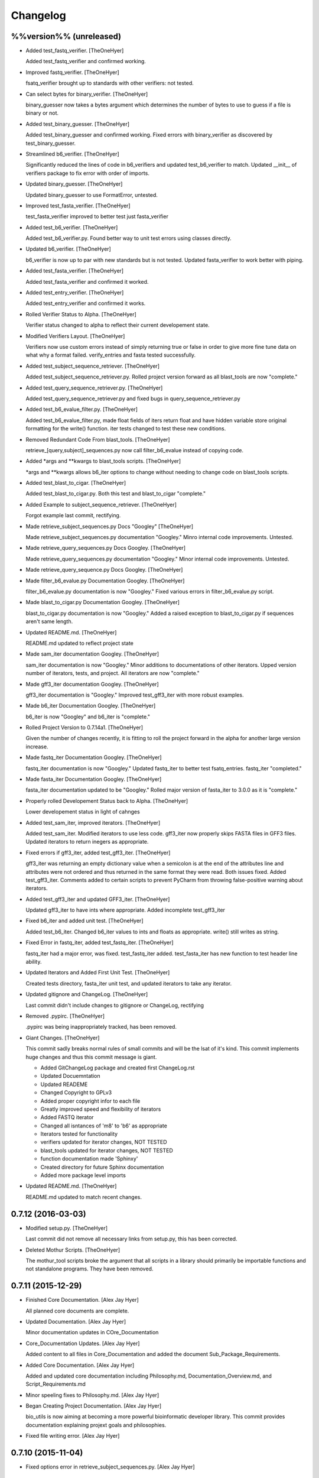 Changelog
=========

%%version%% (unreleased)
------------------------

- Added test_fastq_verifier. [TheOneHyer]

  Added test_fastq_verifier and confirmed working.

- Improved fastq_verifier. [TheOneHyer]

  fsatq_verifier brought up to standards with other
  verifiers: not tested.

- Can select bytes for binary_verifier. [TheOneHyer]

  binary_guesser now takes a bytes argument
  which determines the number of bytes to use
  to guess if a file is binary or not.

- Added test_binary_guesser. [TheOneHyer]

  Added test_binary_guesser and confirmed working.
  Fixed errors with binary_verifier as discovered by
  test_binary_guesser.

- Streamlined b6_verifier. [TheOneHyer]

  Significantly reduced the lines of code in
  b6_verifiers and updated test_b6_verifier to
  match. Updated __init__ of verifiers package
  to fix error with order of imports.

- Updated binary_guesser. [TheOneHyer]

  Updated binary_guesser to use FormatError, untested.

- Improved test_fasta_verifier. [TheOneHyer]

  test_fasta_verifier improved to better
  test just fasta_verifier

- Added test_b6_verifier. [TheOneHyer]

  Added test_b6_verifier.py. Found better way
  to unit test errors using classes directly.

- Updated b6_verifier. [TheOneHyer]

  b6_verifier is now up to par with new standards but
  is not tested. Updated fasta_verifier to work
  better with piping.

- Added test_fasta_verifier. [TheOneHyer]

  Added test_fasta_verifier and confirmed it worked.

- Added test_entry_verifier. [TheOneHyer]

  Added test_entry_verifier and confirmed it works.

- Rolled Verifier Status to Alpha. [TheOneHyer]

  Verifier status changed to alpha to reflect
  their current developement state.

- Modified Verifiers Layout. [TheOneHyer]

  Verifiers now use custom errors instead of
  simply returning true or false in order to
  give more fine tune data on what why a format
  failed. verify_entries and fasta tested
  successfully.

- Added test_subject_sequence_retriever. [TheOneHyer]

  Added test_subject_sequence_retriever.py. Rolled
  project version forward as all blast_tools are
  now "complete."

- Added test_query_sequence_retriever.py. [TheOneHyer]

  Added test_query_sequence_retriever.py and fixed bugs in
  query_sequence_retriever.py

- Added test_b6_evalue_filter.py. [TheOneHyer]

  Added test_b6_evalue_filter.py, made float fields of
  iters return float and have hidden variable store original
  formatting for the write() function. iter tests changed
  to test these new conditions.

- Removed Redundant Code From blast_tools. [TheOneHyer]

  retrieve_[query,subject]_sequences.py now call
  filter_b6_evalue instead of copying code.

- Added *args and **kwargs to blast_tools scripts. [TheOneHyer]

  *args and **kwargs allows b6_iter options to change
  without needing to change code on blast_tools scripts.

- Added test_blast_to_cigar. [TheOneHyer]

  Added test_blast_to_cigar.py. Both this test and
  blast_to_cigar "complete."

- Added Example to subject_sequence_retriever. [TheOneHyer]

  Forgot example last commit, rectifying.

- Made retrieve_subject_sequences.py Docs "Googley" [TheOneHyer]

  Made retrieve_subject_sequences.py documentation
  "Googley." Minro internal code improvements. Untested.

- Made retrieve_query_sequences.py Docs Googley. [TheOneHyer]

  Made retrieve_query_sequences.py documentation
  "Googley." Minor internal code improvements. Untested.

- Made retrieve_query_sequence.py Docs Googley. [TheOneHyer]

- Made filter_b6_evalue.py Documentation Googley. [TheOneHyer]

  filter_b6_evalue.py documentation is now "Googley."
  Fixed various errors in filter_b6_evalue.py script.

- Made blast_to_cigar.py Documentation Googley. [TheOneHyer]

  blast_to_cigar.py documentation is now "Googley."
  Added a raised exception to blast_to_cigar.py if
  sequences aren't same length.

- Updated README.md. [TheOneHyer]

  README.md updated to reflect project state

- Made sam_iter documentation Googley. [TheOneHyer]

  sam_iter documentation is now "Googley."
  Minor additions to documentations of other iterators.
  Upped version number of iterators, tests, and project.
  All iterators are now "complete."

- Made gff3_iter documentation Googley. [TheOneHyer]

  gff3_iter documentation is "Googley."
  Improved test_gff3_iter with more robust examples.

- Made b6_iter Documentation Googley. [TheOneHyer]

  b6_iter is now "Googley" and b6_iter is "complete."

- Rolled Project Version to 0.7.14a1. [TheOneHyer]

  Given the number of changes recently, it is fitting to
  roll the project forward in the alpha for another large
  version increase.

- Made fastq_iter Documentation Googley. [TheOneHyer]

  fastq_iter documentation is now "Googley."
  Updated fastq_iter to better test fsatq_entries.
  fastq_iter "completed."

- Made fasta_iter Documentation Googley. [TheOneHyer]

  fasta_iter documentation updated to be "Googley."
  Rolled major version of fasta_iter to 3.0.0 as it is
  "complete."

- Properly rolled Developement Status back to Alpha. [TheOneHyer]

  Lower developement status in light of cahnges

- Added test_sam_iter, improved iterators. [TheOneHyer]

  Added test_sam_iter. Modified iterators to use less code.
  gff3_iter now properly skips FASTA files in GFF3 files.
  Updated iterators to return inegers as appropriate.

- Fixed errors if gff3_iter, added test_gff3_iter. [TheOneHyer]

  gff3_iter was returning an empty dictionary value when
  a semicolon is at the end of the attributes line and attributes
  were not ordered and thus returned in the same format they were
  read. Both issues fixed. Added test_gff3_iter.
  Comments added to certain scripts to prevent PyCharm from
  throwing false-positive warning about iterators.

- Added test_gff3_iter and updated GFF3_iter. [TheOneHyer]

  Updated gff3_iter to have ints where appropriate.
  Added incomplete test_gff3_iter

- Fixed b6_iter and added unit test. [TheOneHyer]

  Added test_b6_iter. Changed b6_iter values to ints
  and floats as appropriate. write() still writes as string.

- Fixed Error in fastq_iter, added test_fastq_iter. [TheOneHyer]

  fastq_iter had a major error, was fixed. test_fastq_iter added.
  test_fasta_iter has new function to test header line ability.

- Updated Iterators and Added First Unit Test. [TheOneHyer]

  Created tests directory, fasta_iter unit test, and
  updated iterators to take any iterator.

- Updated gitignore and ChangeLog. [TheOneHyer]

  Last commit didn't include changes to gitignore or
  ChangeLog, rectifying

- Removed .pypirc. [TheOneHyer]

  .pypirc was being inappropriately tracked, has been removed.

- Giant Changes. [TheOneHyer]

  This commit sadly breaks normal rules of small commits
  and will be the lsat of it's kind. This commit implements
  huge changes and thus this commit message is giant.

  * Added GitChangeLog package and created first ChangeLog.rst

  * Updated Docuemntation

  * Updated READEME

  * Changed Copyright to GPLv3

  * Added proper copyright infor to each file

  * Greatly improved speed and flexibility of iterators

  * Added FASTQ iterator

  * Changed all isntances of 'm8' to 'b6' as appropriate

  * Iterators tested for functionality

  * verifiers updated for iterator changes, NOT TESTED

  * blast_tools updated for iterator changes, NOT TESTED

  * function documentation made 'Sphinxy'

  * Created directory for future Sphinx documentation

  * Added more package level imports

- Updated README.md. [TheOneHyer]

  README.md updated to match recent changes.

0.7.12 (2016-03-03)
-------------------

- Modified setup.py. [TheOneHyer]

  Last commit did not remove all necessary links from setup.py,
  this has been corrected.

- Deleted Mothur Scripts. [TheOneHyer]

  The mothur_tool scripts broke the argument that all scripts
  in a library should primarily be importable functions and not standalone
  programs. They have been removed.

0.7.11 (2015-12-29)
-------------------

- Finished Core Documentation. [Alex Jay Hyer]

  All planned core documents are complete.

- Updated Documentation. [Alex Jay Hyer]

  Minor documentation updates in COre_Documentation

- Core_Documentation Updates. [Alex Jay Hyer]

  Added content to all files in Core_Documentation and added
  the document Sub_Package_Requirements.

- Added Core Documentation. [Alex Jay Hyer]

  Added and updated core documentation including Philosophy.md,
  Documentation_Overview.md, and Script_Requirements.md

- Minor speeling fixes to Philosophy.md. [Alex Jay Hyer]

- Began Creating Project Documentation. [Alex Jay Hyer]

  bio_utils is now aiming at becoming a more powerful bioinformatic
  developer library. This commit provides documentation explaining
  projext goals and philosophies.

- Fixed file writing error. [Alex Jay Hyer]

0.7.10 (2015-11-04)
-------------------

- Fixed options error in retrieve_subject_sequences.py. [Alex Jay Hyer]

0.7.9 (2015-11-04)
------------------

- Fixed NameError bug in retrieve_subject_sequences.py. [Alex Jay Hyer]

0.7.8 (2015-10-22)
------------------

- Updated version numbers and improved imports. [Alex Jay Hyer]

  Version numbers now all adhere to PEP standards.
  Sub-package __init__.py files updated so that
  imports are simplier. See README.md for details
  on importing.

0.7.7 (2015-10-08)
------------------

- Fixing merge issues. [Alex Jay Hyer]

- Fixing merging issues. [Alex Jay Hyer]

- Merge branch 'master' of https://github.com/Brazelton-Lab/bio_utils.
  [Alex Jay Hyer]

  Conflicts:
  	bio_utils/mothur_tools/modify_tax_summary.py
  	setup.py

- Update setup.py. [Alex Hyer]

  Incremented version number

- Update modify_tax_summary.py. [Alex Hyer]

  Changed FileChecker to IOChecker

- Update setup.py. [Alex Hyer]

  Incremented version number

- Update modify_tax_summary.py. [Alex Hyer]

  Fixed bug in file checking

- Bug fix to modify_tax_summary.py. [Alex Jay Hyer]

- Added group_from_filenames under Mothur_tools. [Alex Jay Hyer]

  group_from_filenames creates MOTHUR formatted group
  files from FASTA fiel anmes. Thsi is much easier to do then
  allowign MOTHUR to create the group file itself.

- ANother minor bug fix. [Alex Jay Hyer]

- Minor bug fix. [Alex Jay Hyer]

- Added convert_count_to_shared.py. [Alex Jay Hyer]

  convert_count_to_shared added to mothur_tools. This script
  effectively bypasses OTU generation in MOTHUR whiel allowing
  downstream analysis.

- Fixed error output in modify_tax_summary and updated README. [Alex Jay
  Hyer]

- Finalized file_check and modify_tax_summary. [Alex Jay Hyer]

  Documentation in README.md will follow soon. file_check now contains
  the class IOChecker which performs all file checking actions.
  modify_tax_summary has a slightly different user interface and is
  fully functional.

- Made changes to modify_tax_summary input. [Alex Jay Hyer]

- Fixed bug in modify_tax_summary. [Alex Jay Hyer]

- Added modify_tax_summary to console scripts. [Alex Jay Hyer]

- Added file_tools and mothur_tools. [Alex Jay Hyer]

  All files now up to PEP standards. file_Tools created to house generic
  file related tools. It currently contains a permission checking system
  for reading and writing files. mothur_tools added to hold tools related
  to assisst in processing files for and from Mothur. Currently contains
  a taxonomy summary editing script.

- Blast_tools now also executable. [Alex Jay Hyer]

- Modified scripts so that console_scripts works. [Alex Jay Hyer]

- Testing creation of console scripts. [Alex Jay Hyer]

- Fixed FASTA iter. [Alex Jay Hyer]

- Fixed FASTA iter. [Alex Jay Hyer]

- Fixed FASTA iter. [Alex Jay Hyer]

- Fixed FASTA iter. [Alex Jay Hyer]

- Added FASTA iter. [Alex Jay Hyer]

- Fixed FASTA stop from alst commit. [Alex Jay Hyer]

- Fixed gff3_iter to stop reading before FASTA entries. [Alex Jay Hyer]

- Gff3_iter can now further parse attributes. [Alex Jay Hyer]

- Gff3_iter can now further parse attributes. [Alex Jay Hyer]

- Fixed import errors. [Alex Jay Hyer]

- Edited README. [TheOneHyer]

  README now looks better

- Fixed Bug. [TheOneHyer]

  Fixed bug from last update

- Update setup.py. [TheOneHyer]

  setup.py now properly shows where packages are

- Don't Worry. [TheOneHyer]

  Don't Worry

- Minor changes. [TheOneHyer]

  Some minor changes, mostly with PEP formatting but more still needs to
  be done

- Added retrieve_query_sequences.py. [TheOneHyer]

  added retrieve_query_sequences.py to retrieve the query sequences of
  BLAST hits from an M8 (BLAST+ output format 6) file. updated
  retrieve_subject_sequences.py to remove bug where repeats were erased.

- Added blast_tools and documentation. [TheOneHyer]

  added blast_tools which consists of scripts to assist with interpreting
  and using BLAST data. Added documentation to stand-alone scripts. All
  scripts tested and fully functional

- README Update. [TheOneHyer]

  README updated to actually be a README

- Verifiers work as stand-alone scripts. [TheOneHyer]

  All the file verifiers now work as stand alone programs in addition to
  their previous function  as an importable module. Each verifier simply
  takes a single argument which is the file to verify and prints whether
  or no the file is valid.

- Initial Commit. [TheOneHyer]

  A package of Python Modules containing generally useful bioinformatic
  scripts

- Initial commit. [Alex Hyer]


